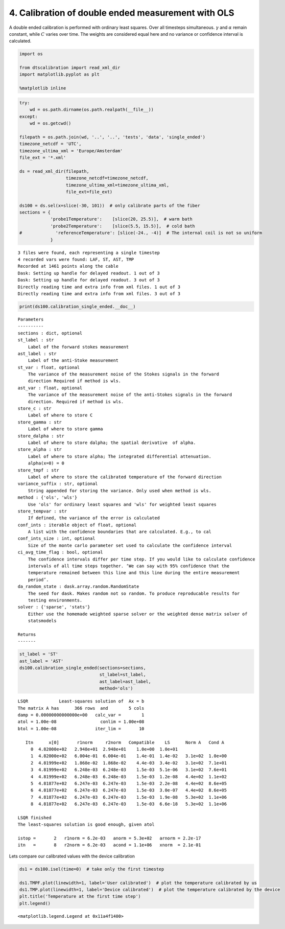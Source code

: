 
4. Calibration of double ended measurement with OLS
===================================================

A double ended calibration is performed with ordinary least squares.
Over all timesteps simultaneous. :math:`\gamma` and :math:`\alpha`
remain constant, while :math:`C` varies over time. The weights are
considered equal here and no variance or confidence interval is
calculated.

.. code:: ipython3

    import os
    
    from dtscalibration import read_xml_dir
    import matplotlib.pyplot as plt
    
    %matplotlib inline

.. code:: ipython3

    try:
        wd = os.path.dirname(os.path.realpath(__file__))
    except:
        wd = os.getcwd()
    
    filepath = os.path.join(wd, '..', '..', 'tests', 'data', 'single_ended')
    timezone_netcdf = 'UTC',
    timezone_ultima_xml = 'Europe/Amsterdam'
    file_ext = '*.xml'
    
    ds = read_xml_dir(filepath,
                      timezone_netcdf=timezone_netcdf,
                      timezone_ultima_xml=timezone_ultima_xml,
                      file_ext=file_ext)
    
    ds100 = ds.sel(x=slice(-30, 101))  # only calibrate parts of the fiber
    sections = {
                'probe1Temperature':    [slice(20, 25.5)],  # warm bath
                'probe2Temperature':    [slice(5.5, 15.5)],  # cold bath
    #             'referenceTemperature': [slice(-24., -4)]  # The internal coil is not so uniform
                }


.. parsed-literal::

    3 files were found, each representing a single timestep
    4 recorded vars were found: LAF, ST, AST, TMP
    Recorded at 1461 points along the cable
    Dask: Setting up handle for delayed readout. 1 out of 3
    Dask: Setting up handle for delayed readout. 3 out of 3
    Directly reading time and extra info from xml files. 1 out of 3
    Directly reading time and extra info from xml files. 3 out of 3


.. code:: ipython3

    print(ds100.calibration_single_ended.__doc__)


.. parsed-literal::

    
    
            Parameters
            ----------
            sections : dict, optional
            st_label : str
                Label of the forward stokes measurement
            ast_label : str
                Label of the anti-Stoke measurement
            st_var : float, optional
                The variance of the measurement noise of the Stokes signals in the forward
                direction Required if method is wls.
            ast_var : float, optional
                The variance of the measurement noise of the anti-Stokes signals in the forward
                direction. Required if method is wls.
            store_c : str
                Label of where to store C
            store_gamma : str
                Label of where to store gamma
            store_dalpha : str
                Label of where to store dalpha; the spatial derivative  of alpha.
            store_alpha : str
                Label of where to store alpha; The integrated differential attenuation.
                alpha(x=0) = 0
            store_tmpf : str
                Label of where to store the calibrated temperature of the forward direction
            variance_suffix : str, optional
                String appended for storing the variance. Only used when method is wls.
            method : {'ols', 'wls'}
                Use 'ols' for ordinary least squares and 'wls' for weighted least squares
            store_tempvar : str
                If defined, the variance of the error is calculated
            conf_ints : iterable object of float, optional
                A list with the confidence boundaries that are calculated. E.g., to cal
            conf_ints_size : int, optional
                Size of the monte carlo parameter set used to calculate the confidence interval
            ci_avg_time_flag : bool, optional
                The confidence intervals differ per time step. If you would like to calculate confidence
                intervals of all time steps together. ‘We can say with 95% confidence that the
                temperature remained between this line and this line during the entire measurement
                period’.
            da_random_state : dask.array.random.RandomState
                The seed for dask. Makes random not so random. To produce reproducable results for
                testing environments.
            solver : {'sparse', 'stats'}
                Either use the homemade weighted sparse solver or the weighted dense matrix solver of
                statsmodels
    
            Returns
            -------
    
            


.. code:: ipython3

    st_label = 'ST'
    ast_label = 'AST'
    ds100.calibration_single_ended(sections=sections,
                                   st_label=st_label,
                                   ast_label=ast_label,
                                   method='ols')


.. parsed-literal::

     
    LSQR            Least-squares solution of  Ax = b
    The matrix A has      366 rows  and        5 cols
    damp = 0.00000000000000e+00   calc_var =        1
    atol = 1.00e-08                 conlim = 1.00e+08
    btol = 1.00e-08               iter_lim =       10
     
       Itn      x[0]       r1norm     r2norm   Compatible    LS      Norm A   Cond A
         0  4.82000e+02   2.948e+01  2.948e+01    1.0e+00  1.0e+01
         1  4.82000e+02   6.004e-01  6.004e-01    1.4e-01  1.4e-02   3.1e+02  1.0e+00
         2  4.81999e+02   1.868e-02  1.868e-02    4.4e-03  3.4e-02   3.1e+02  7.1e+01
         3  4.81999e+02   6.248e-03  6.248e-03    1.5e-03  5.1e-06   3.1e+02  7.6e+01
         4  4.81999e+02   6.248e-03  6.248e-03    1.5e-03  1.2e-08   4.4e+02  1.1e+02
         5  4.81877e+02   6.247e-03  6.247e-03    1.5e-03  2.2e-08   4.4e+02  8.6e+05
         6  4.81877e+02   6.247e-03  6.247e-03    1.5e-03  3.0e-07   4.4e+02  8.6e+05
         7  4.81877e+02   6.247e-03  6.247e-03    1.5e-03  1.9e-08   5.3e+02  1.1e+06
         8  4.81877e+02   6.247e-03  6.247e-03    1.5e-03  6.6e-18   5.3e+02  1.1e+06
     
    LSQR finished
    The least-squares solution is good enough, given atol     
     
    istop =       2   r1norm = 6.2e-03   anorm = 5.3e+02   arnorm = 2.2e-17
    itn   =       8   r2norm = 6.2e-03   acond = 1.1e+06   xnorm  = 2.1e-01
     


Lets compare our calibrated values with the device calibration

.. code:: ipython3

    ds1 = ds100.isel(time=0)  # take only the first timestep
    
    ds1.TMPF.plot(linewidth=1, label='User calibrated')  # plot the temperature calibrated by us
    ds1.TMP.plot(linewidth=1, label='Device calibrated')  # plot the temperature calibrated by the device
    plt.title('Temperature at the first time step')
    plt.legend()




.. parsed-literal::

    <matplotlib.legend.Legend at 0x11a4f1400>




.. image:: 04Calibrate_single_ols.ipynb_files/04Calibrate_single_ols.ipynb_7_1.png

